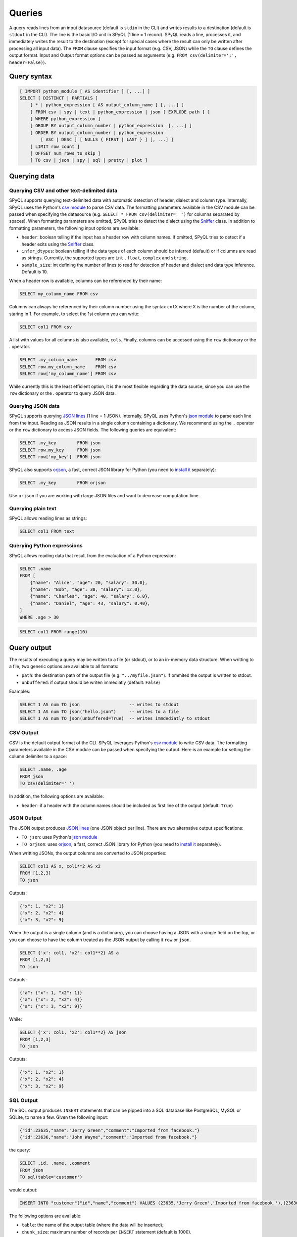 Queries
=======

A query reads lines from an input datasource (default is ``stdin`` in the CLI) and writes results to a destination (default is ``stdout`` in the CLI).
The line is the basic I/O unit in SPyQL (1 line = 1 record).
SPyQL reads a line, processes it, and immediately writes the result to the destination (except for special cases where the result can only be written after processing all input data).
The ``FROM`` clause specifies the input format (e.g. CSV, JSON) while the ``TO`` clause defines the output format. Input and Output format options can be passed as arguments (e.g. ``FROM csv(delimiter=';', header=False)``).

Query syntax
------------

.. code-block::

   [ IMPORT python_module [ AS identifier ] [, ...] ]
   SELECT [ DISTINCT | PARTIALS ]
       [ * | python_expression [ AS output_column_name ] [, ...] ]
       [ FROM csv | spy | text | python_expression | json [ EXPLODE path ] ]
       [ WHERE python_expression ]
       [ GROUP BY output_column_number | python_expression  [, ...] ]
       [ ORDER BY output_column_number | python_expression
           [ ASC | DESC ] [ NULLS { FIRST | LAST } ] [, ...] ]
       [ LIMIT row_count ]
       [ OFFSET num_rows_to_skip ]
       [ TO csv | json | spy | sql | pretty | plot ]


Querying data
-------------

Querying CSV and other text-delimited data
^^^^^^^^^^^^^^^^^^^^^^^^^^^^^^^^^^^^^^^^^^

SPyQL supports querying text-delimited data with automatic detection of header, dialect and column type. Internally, SPyQL uses the Python's `csv module <https://docs.python.org/3/library/csv.html>`_ to parse CSV data. The formatting parameters available in the CSV module can be passed when specifying the datasource (e.g. ``SELECT * FROM csv(delimiter=' ')`` for columns separated by spaces). When formatting parameters are omitted, SPyQL tries to detect the dialect using the `Sniffer <https://docs.python.org/3/library/csv.html#csv.Sniffer>`_ class. In addition to formatting parameters, the following input options are available:

* ``header``: boolean telling if the input has a header row with column names. If omitted, SPyQL tries to detect if a header exits using the `Sniffer <https://docs.python.org/3/library/csv.html#csv.Sniffer>`_ class.
* ``infer_dtypes``: boolean telling if the data types of each column should be inferred (default) or if columns are read as strings. Currently, the supported types are ``ìnt`` , ``float``, ``complex`` and ``string``.
* ``sample_size``: int defining the number of lines to read for detection of header and dialect and data type inference. Default is 10.

When a header row is available, columns can be referenced by their name:

.. code-block:: sql

    SELECT my_column_name FROM csv

Columns can always be referenced by their column number using the syntax ``colX`` where X is the number of the column, staring in 1. For example, to select the 1st column you can write:

.. code-block:: sql

    SELECT col1 FROM csv

A list with values for all columns is also available, ``cols``. Finally, columns can be accessed using the ``row`` dictionary or the `.` operator.

.. code-block:: sql

    SELECT .my_column_name       FROM csv
    SELECT row.my_column_name    FROM csv
    SELECT row['my_column_name'] FROM csv


While currently this is the least efficient option, it is the most flexible regarding the data source, since you can use the ``row`` dictionary or the `.` operator to query JSON data.


Querying JSON data
^^^^^^^^^^^^^^^^^^

SPyQL supports querying `JSON lines <https://jsonlines.org>`_ (1 line = 1 JSON). Internally, SPyQL uses Python's `json module <https://docs.python.org/3/library/json.html>`_ to parse each line from the input. Reading as JSON results in a single column containing a dictionary. We recommend using the ``.`` operator or the ``row`` dictionary to access JSON fields. The following queries are equivalent:

.. code-block:: sql

    SELECT .my_key        FROM json
    SELECT row.my_key     FROM json
    SELECT row['my_key']  FROM json

SPyQL also supports `orjson <https://github.com/ijl/orjson>`_, a fast, correct JSON library for Python (you need to `install it <https://github.com/ijl/orjson#install>`_ separately):

.. code-block:: sql

    SELECT .my_key        FROM orjson

Use ``orjson`` if you are working with large JSON files and want to decrease computation time.


Querying plain text
^^^^^^^^^^^^^^^^^^^

SPyQL allows reading lines as strings:

.. code-block:: sql

    SELECT col1 FROM text



Querying Python expressions
^^^^^^^^^^^^^^^^^^^^^^^^^^^

SPyQL allows reading data that result from the evaluation of a Python expression:

.. code-block:: sql

    SELECT .name
    FROM [
        {"name": "Alice", "age": 20, "salary": 30.0},
        {"name": "Bob", "age": 30, "salary": 12.0},
        {"name": "Charles", "age": 40, "salary": 6.0},
        {"name": "Daniel", "age": 43, "salary": 0.40},
    ]
    WHERE .age > 30

.. code-block:: sql

    SELECT col1 FROM range(10)



Query output
------------

The results of executing a query may be written to a file (or stdout), or to an in-memory data structure. When writting to a file, two generic options are available to all formats:

* ``path``: the destination path of the output file (e.g. ``"../myfile.json"``). If ommited the output is written to stdout.
* ``unbuffered``: if output should be writen immediatly (default: ``False``)

Examples:

.. code-block:: sql

    SELECT 1 AS num TO json                   -- writes to stdout
    SELECT 1 AS num TO json("hello.json")     -- writes to a file
    SELECT 1 AS num TO json(unbuffered=True)  -- writes immdediatly to stdout


CSV Output
^^^^^^^^^^^^^

CSV is the default output format of the CLI. SPyQL leverages Python's `csv module <https://docs.python.org/3/library/csv.html>`_ to write CSV data. The formatting parameters available in the CSV module can be passed when specifying the output. Here is an example for setting the column delimiter to a space:

.. code-block:: sql

    SELECT .name, .age
    FROM json
    TO csv(delimiter=' ')


In addition, the following options are available:

* ``header``: if a header with the column names should be included as first line of the output (default: ``True``)

JSON Output
^^^^^^^^^^^^^

The JSON output produces `JSON lines <https://jsonlines.org>`_ (one JSON object per line). There are two alternative output  specifications:

* ``TO json``:  uses Python's `json module <https://docs.python.org/3/library/json.html>`_
* ``TO orjson``:  uses `orjson <https://github.com/ijl/orjson>`_, a fast, correct JSON library for Python (you need to `install it <https://github.com/ijl/orjson#install>`_ separately).

When writting JSONs, the output columns are converted to JSON properties:

.. code-block:: sql

    SELECT col1 AS x, col1**2 AS x2
    FROM [1,2,3]
    TO json

Outputs:

.. code-block:: json

    {"x": 1, "x2": 1}
    {"x": 2, "x2": 4}
    {"x": 3, "x2": 9}

When the output is a single column (and is a dictionary), you can choose having a JSON with a single field on the top, or you can choose to have the column treated as the JSON output by calling it ``row`` or ``json``.

.. code-block:: sql

    SELECT {'x': col1, 'x2': col1**2} AS a
    FROM [1,2,3]
    TO json

Outputs:

.. code-block:: json

    {"a": {"x": 1, "x2": 1}}
    {"a": {"x": 2, "x2": 4}}
    {"a": {"x": 3, "x2": 9}}

While:

.. code-block:: sql

    SELECT {'x': col1, 'x2': col1**2} AS json
    FROM [1,2,3]
    TO json

Outputs:

.. code-block:: json

    {"x": 1, "x2": 1}
    {"x": 2, "x2": 4}
    {"x": 3, "x2": 9}


SQL Output
^^^^^^^^^^^^^

The SQL output produces ``INSERT`` statements that can be pipped into a SQL database like PostgreSQL, MySQL or SQLite, to name a few. Given the following input:

.. code-block:: json

    {"id":23635,"name":"Jerry Green","comment":"Imported from facebook."}
    {"id":23636,"name":"John Wayne","comment":"Imported from facebook."}

the query:

.. code-block:: SQL

    SELECT .id, .name, .comment
    FROM json
    TO sql(table='customer')

would output:

.. code-block:: SQL

    INSERT INTO "customer"("id","name","comment") VALUES (23635,'Jerry Green','Imported from facebook.'),(23636,'John Wayne','Imported from facebook.');

The following options are available:

* ``table``: the name of the output table (where the data will be inserted);
* ``chunk_size``: maximum number of records per ``INSERT`` statement (default is 1000).

Note that the table must exist in the database. Currently, SPyQL does not support creating the table automatically.


SPy Output
^^^^^^^^^^^^^

The SPy output was created to pipe results from a spyql query into another. It passes rows in SPyQL's internal representation so that the following query does not need to do any kind of inference. It also allows to pass any serializable type like lists or sets.

Pretty Output
^^^^^^^^^^^^^

Pretty printing is useful for visualizing the results of a query in a more human-friendly way. It loads the full results set into memory, so it is meant to be used for small outputs.

.. code-block:: SQL

    SELECT .id, .name
    FROM json
    TO pretty

.. code-block::

       id  name
    -----  -----------
    23635  Jerry Green
    23636  John Wayne

Pretty printing leverages the `tabulate <https://https://github.com/astanin/python-tabulate>`_ module. The available options are:

* ``header``: if the header should be printed (default: ``True``)
* ``tablefmt``: the format of the output table (see `tabulates' README <https://github.com/astanin/python-tabulate#table-format>`_ for a full list)


Plot Output
^^^^^^^^^^^^^

Simple ASCII plots are made available via the `asciichart <https://github.com/kroitor/asciichart>`_ module. The available options are:

* ``header``: if a legend should be printed (default: ``True``);
* ``height``: number of lines of the plot in the terminal (default: 20).


Memory Output
^^^^^^^^^^^^^

The memory output is the default when using the SPyQL python module. It returns results in a `QueryResult <reference.html#spyql.query_result.QueryResult>`_ object.


Query processing
----------------

A query retrieves rows from a data source, and processes them one row at a time. SPyQL writes outputs as soon as possible. The flow is the following:

#. IMPORT: before anything else, any python module required for processing the query is loaded.
#. FROM: column names and input processing methods are defined based on the data source type (e.g. CSV, JSON). Then, the data source is processed one row at a time. If an EXPLODE clause is defined (with an array field as argument), the row is replicated for each element in the array.
#. WHERE: the where clause condition determines if an input row is eligible for further processing (or if it is skipped).
#. SELECT: every python expression defined in the select clause is evaluated for the current row. If the query is a ``SELECT DISTINCT``,  duplicated rows are discarded (only the first occurrence goes through). If the query is a ``SELECT PARTIALS``,  partial results from aggregations are written to the output (instead of the final aggregations).  Results are immediately written, unless one of the following:
    * If this is an aggregate query, results are hold until processing all rows (unless the query is a ``SELECT PARTIALS``);
    * If there is an ``ORDER BY`` clause, results are hold until processing all rows.
#. GROUP BY: results are aggregated into groups. There will be one output row per observed group that will be written after processing all input rows (unless the query is a ``SELECT PARTIALS``). Aggregates functions define how to summarize several inputs into a single output per group. When no aggregate function is used, the last processed value of the group holds.
#. ORDER BY: after processing all rows, rows are sorted and then written one by one.
#. OFFSET: the first N rows are skipped.
#. LIMIT: as soon as M rows are written the query finishes executing.
#. TO: defines the format of the output. While some formats immediately write results line by line (e.g. CSV, JSON), some formats might require having all rows before rendering (e.g. pretty printing) or might chunk outputs rows for the sake of performance (e.g. SQL writer).



Clauses
-------

IMPORT clause
^^^^^^^^^^^^^
Single IMPORT clause in the form:

.. code-block:: sql

    module1 as alias1, module 2 as alias2, module3

Example:

.. code-block:: sql

    IMPORT pendulum AS p, random

The form ``from module import identifier`` is not supported.

FROM clause
^^^^^^^^^^^^

The FROM clause specifies the input and can take 2 main forms:

* an input format (e.g. json, csv) and optional input options (e.g. path to file, delimiter);
* a python expression (e.g. a variable, a list comprehension).

Examples
~~~~~~~~

Reading the 1st column of a csv from stdin with default options (auto-detection of header, column types and dialect):

.. code-block:: sql

    SELECT col1 FROM csv

Reading the 1st column of a csv from stdin, forcing the delimiter:

.. code-block:: sql

    SELECT col1 FROM csv(delimiter=';')

Reading the 1st column of a csv from the file ``myfile.csv``, forcing the delimiter:

.. code-block:: sql

    SELECT col1 FROM csv('myfile.csv', delimiter=';')

Generating a sequence of integers using a python expression:

.. code-block:: sql

    SELECT col1 FROM range(10)

Reading from a list of dicts using a python expression:

.. code-block:: sql

    SELECT .name
    FROM [
        {"name": "Alice", "age": 20, "salary": 30.0},
        {"name": "Bob", "age": 30, "salary": 12.0},
        {"name": "Charles", "age": 40, "salary": 6.0},
        {"name": "Daniel", "age": 43, "salary": 0.40},
    ]
    WHERE .age > 30



EXPLODE clause
^^^^^^^^^^^^^^

EXPLODE takes a path to a field in a dictionary that should be iterable (e.g. a list), creating one row for each element in the field. Example:

.. code-block:: sql

    SELECT .name, .departments
    FROM [
        {"name": "Alice", "departments": [1,4]},
        {"name": "Bob", "departments": [2]},
        {"name": "Charles", "departments": []}
    ]
    EXPLODE .departments
    TO json

Results in:

.. code-block:: json

    {"name": "Alice", "departments": 1}
    {"name": "Alice", "departments": 4}
    {"name": "Bob", "departments": 2}




WHERE clause
^^^^^^^^^^^^^^

The WHERE clause thakes a single Python expression that is evaluated as a boolean. Rows that do not hold ``True`` are skipped.


SELECT statement
^^^^^^^^^^^^^^^^

The SELECT comprehends a set of python expressions to be computed over the input data to produce the output. Each expression can be followed by an ``AS alias`` to set the output column name, otherwise spyql generated a column name automatically.

The SELECT can also include a special expresion ``*`` that includes in the output all columns from the input with their original name.

The SELECT keyword can be followed by one of two optional modifiers that change the behaviour of the processing:

* ``DISTINCT``: only outputs unique rows (i.e. rows with the exact same values are skipped). The first unique row from the input data is kept and the remaining duplicated rows are skipped. If an ORDER BY clause is not present, as soon as a new unique row is processed the ouput is written;
* ``PARTIALS``: changes the default behaviour of aggregation queries to ouptut 1 row with partial/cumulative aggregations for each processed row (instead of the default behaviour of 1 output row per group).


Examples
~~~~~~~~

Select all rows:

.. code-block:: sql

   SELECT * FROM [5,10,1,10]

.. code-block::

   col1
   5
   10
   1
   10

Select all distinct rows:

.. code-block:: sql

   SELECT DISTINCT * FROM [5,10,1,10]

.. code-block::

   col1
   5
   10
   1

Aggregate all rows:

.. code-block:: sql

   SELECT sum_agg(col1) AS total_sum FROM [5,10,1,10]

.. code-block::

   total_sum
   26

Partial aggregates:

.. code-block:: sql

   SELECT PARTIALS sum_agg(col1) AS run_sum FROM [5,10,1,10]

.. code-block::

   run_sum
   5
   15
   16
   26


GROUP BY clause
^^^^^^^^^^^^^^^

The GROUP BY clause defines a key that identifies the group each row belongs to. Aggregation functions track each group seperately, producing independent results for each group.

Each element of the GROUP BY key can be:

* an integer ``n`` ranging from 1 to the number of output columns, identifying the nth output column
* a python expression (which can simply be an input column like ``col1``).

Examples
~~~~~~~~

Group by the 2 first output columns:

.. code-block:: sql

    GROUP BY 1,2

Group by the columns with name ``department``:

.. code-block:: sql

    GROUP BY department

.. code-block:: sql

    GROUP BY .department

Group rows using a calculation:

.. code-block:: sql

    GROUP BY col1 % 2



ORDER BY clause
^^^^^^^^^^^^^^^

The ORDER BY clause defines how the output rows are sorted. Each element can be an integer (the nth output column, 1-based) or a python expression, followed by a sorting criteria:

* ``ASC | DESC``: from the smallest to the larget value (default) or from the largest to the smaller
* ``NULLS { FIRST | LAST }``: if NULL values should be on the top (default for desceding order) or at the bottom (default for ascending order)

Examples
~~~~~~~~

Order by the 2 first output columns in ascending order with NULLs at the bottom:

.. code-block:: sql

    ORDER BY 1,2


Order by the first output column in ascending order with NULLs at the top:

.. code-block:: sql

    ORDER BY 1 NULLS FIRST

Order by the ``age`` column in desceding order with NULLs at the bottom, and then by name in asceding order:

.. code-block:: sql

    ORDER BY age DESC NULLS LAST, name

.. code-block:: sql

    ORDER BY .age DESC NULLS LAST, .name


LIMIT clause
^^^^^^^^^^^^

Terminates the query execution as soon as a number of rows are written to the output.

Example, top 5 scores:

.. code-block:: sql

    SELECT .name, .score
    FROM json
    ORDER BY .score DESC NULLS LAST
    LIMIT 5


OFFSET clause
^^^^^^^^^^^^^

Skips the first rows that are written to output.

Example, top 5 scores, except the highest score:

.. code-block:: sql

    SELECT .name, .score
    FROM json
    ORDER BY .score DESC NULLS LAST
    LIMIT 5
    OFFSET 1


TO clause
^^^^^^^^^

Defines the output format and optional output options, including the path to the output file. Default is ``CSV`` in the SPyQL CLI and ``MEMORY`` in the SPyQL module. The ``MEMORY`` output is used for retrieving an in-memory datastructure containing the result of the query when executed in a Python script.

Examples
~~~~~~~~

Output to CSV on stdout:

.. code-block:: sql

    TO csv

Output to CSV ``myfile.csv``

.. code-block:: sql

    TO csv('myfile.csv')

Output to CSV ``myfile.csv`` without header:

.. code-block:: sql

    TO csv('myfile.csv', header=False)



Comments
---------

SPyQL follows Python's approach to comments, everything after a ``#`` is ignored until finding a line break.
``#`` characters are allowed in strings and no escaping is needed, just like in Python.

.. code-block:: python

    # generates a sequence from 1 to 10
    SELECT col1  # we output each value returned by range
    FROM range(1,11)  # interval of range is closed in the beginning and open in the end
